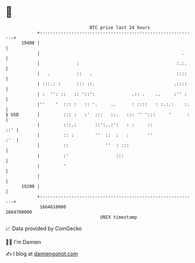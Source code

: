 * 👋

#+begin_example
                                   BTC price last 24 hours                    
               +------------------------------------------------------------+ 
         19400 |                                                            | 
               |                                                      .     | 
               |              :                                     :.:.    | 
               |   .          ::   .                                ::::    | 
               | :::.: :      ::: ::.                              .::::    | 
               | :  '': ::   :: '::':              .:: .    ..     :'' :    | 
               |''    '  ::: :   :: '.     ..      : ::::   : :.:.:    :.   | 
   $ USD       |         ::: :   :'  :::   ::.   ::: '' ':::     '      :   | 
               |         :::.:       ::':..:':   : :     ::             ::' | 
               |         :: :        ''  ::  :   :       ''             :'  | 
               |         ::              ''  : :::                          | 
               |         :'                  :::                            | 
               |         '                                                  | 
               |                                                            | 
         19200 |                                                            | 
               +------------------------------------------------------------+ 
                1664610000                                        1664700000  
                                       UNIX timestamp                         
#+end_example
📈 Data provided by CoinGecko

🧑‍💻 I'm Damien

✍️ I blog at [[https://www.damiengonot.com][damiengonot.com]]
